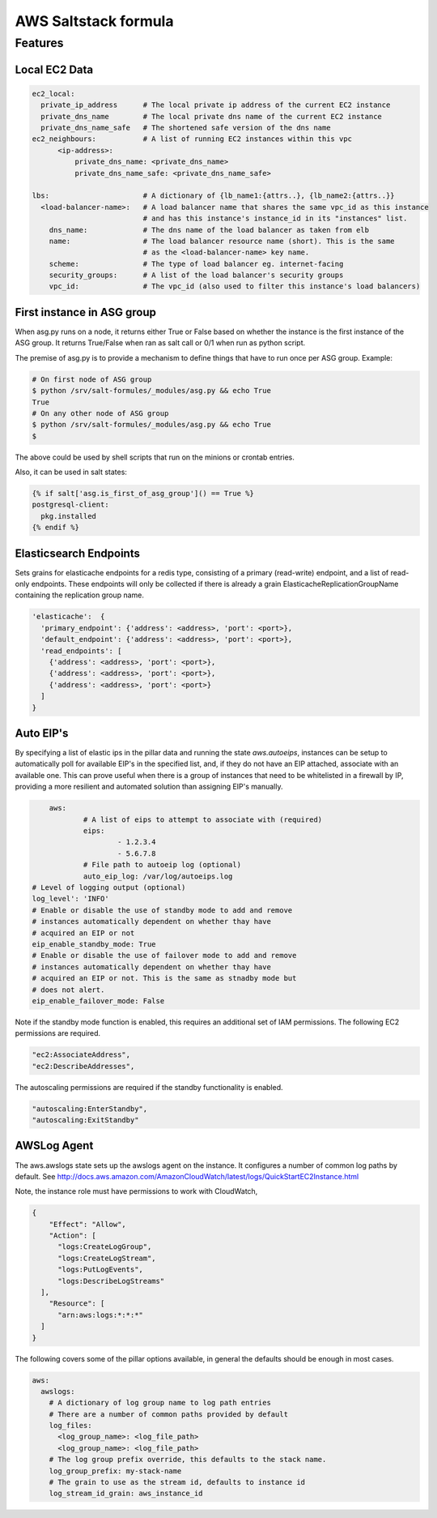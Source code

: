=====================
AWS Saltstack formula
=====================


Features
--------


Local EC2 Data
##############


.. code-block::

  ec2_local:
    private_ip_address      # The local private ip address of the current EC2 instance
    private_dns_name        # The local private dns name of the current EC2 instance
    private_dns_name_safe   # The shortened safe version of the dns name 
  ec2_neighbours:           # A list of running EC2 instances within this vpc
        <ip-address>: 
            private_dns_name: <private_dns_name>
            private_dns_name_safe: <private_dns_name_safe>

  lbs:                      # A dictionary of {lb_name1:{attrs..}, {lb_name2:{attrs..}}
    <load-balancer-name>:   # A load balancer name that shares the same vpc_id as this instance
                            # and has this instance's instance_id in its "instances" list.
      dns_name:             # The dns name of the load balancer as taken from elb            
      name:                 # The load balancer resource name (short). This is the same
                            # as the <load-balancer-name> key name.
      scheme:               # The type of load balancer eg. internet-facing
      security_groups:      # A list of the load balancer's security groups 
      vpc_id:               # The vpc_id (also used to filter this instance's load balancers)


First instance in ASG group
###########################

When asg.py runs on a node, it returns either True or False based on
whether the instance is the first instance of the ASG group.  It returns
True/False when ran as salt call or 0/1 when run as python script.

The premise of asg.py is to provide a mechanism to define things that
have to run once per ASG group. Example:

.. code-block::
   
    # On first node of ASG group
    $ python /srv/salt-formules/_modules/asg.py && echo True
    True
    # On any other node of ASG group
    $ python /srv/salt-formules/_modules/asg.py && echo True
    $

The above could be used by shell scripts that run on the minions or
crontab entries.

Also, it can be used in salt states:

.. code-block::
   
    {% if salt['asg.is_first_of_asg_group']() == True %}
    postgresql-client:
      pkg.installed
    {% endif %}

Elasticsearch Endpoints
#######################

Sets grains for elasticache endpoints for a redis type, consisting of a primary (read-write) endpoint,
and a list of read-only endpoints. These endpoints will only be collected if there is already a grain
ElasticacheReplicationGroupName containing the replication group name.

.. code::

   'elasticache':  {
     'primary_endpoint': {'address': <address>, 'port': <port>},
     'default_endpoint': {'address': <address>, 'port': <port>},
     'read_endpoints': [
       {'address': <address>, 'port': <port>},
       {'address': <address>, 'port': <port>},
       {'address': <address>, 'port': <port>}
     ]
   }
   
Auto EIP's
##########

By specifying a list of elastic ips in the pillar data and running the state `aws.autoeips`,
instances can be setup to automatically poll for available EIP's in the specified list, and,
if they do not have an EIP attached, associate with an available one. This can prove useful 
when there is a group of instances that need to be whitelisted in a firewall by IP, providing
a more resilient and automated solution than assigning EIP's manually.

.. code::

	aws:
		# A list of eips to attempt to associate with (required) 
		eips:
			- 1.2.3.4
			- 5.6.7.8
		# File path to autoeip log (optional)
		auto_eip_log: /var/log/autoeips.log
    # Level of logging output (optional)
    log_level': 'INFO'
    # Enable or disable the use of standby mode to add and remove 
    # instances automatically dependent on whether thay have 
    # acquired an EIP or not
    eip_enable_standby_mode: True
    # Enable or disable the use of failover mode to add and remove
    # instances automatically dependent on whether thay have
    # acquired an EIP or not. This is the same as stnadby mode but
    # does not alert.
    eip_enable_failover_mode: False


Note if the standby mode function is enabled, this requires an additional set of IAM permissions.
The following EC2 permissions are required.

.. code::

  "ec2:AssociateAddress",
  "ec2:DescribeAddresses",

The autoscaling permissions are required if the standby functionality is enabled.

.. code::

	"autoscaling:EnterStandby",
	"autoscaling:ExitStandby"

AWSLog Agent
############

The aws.awslogs state sets up the awslogs agent on the instance. It configures
a number of common log paths by default. See http://docs.aws.amazon.com/AmazonCloudWatch/latest/logs/QuickStartEC2Instance.html

Note, the instance role must have permissions to work with CloudWatch, 

.. code:: json

  {
      "Effect": "Allow",
      "Action": [
        "logs:CreateLogGroup",
        "logs:CreateLogStream",
        "logs:PutLogEvents",
        "logs:DescribeLogStreams"
    ],
      "Resource": [
        "arn:aws:logs:*:*:*"
    ]
  }

The following covers some of the pillar options available, in general the defaults
should be enough in most cases.

.. code::

  aws:
    awslogs:
      # A dictionary of log group name to log path entries
      # There are a number of common paths provided by default
      log_files:
        <log_group_name>: <log_file_path> 
        <log_group_name>: <log_file_path> 
      # The log group prefix override, this defaults to the stack name.
      log_group_prefix: my-stack-name
      # The grain to use as the stream id, defaults to instance id
      log_stream_id_grain: aws_instance_id
